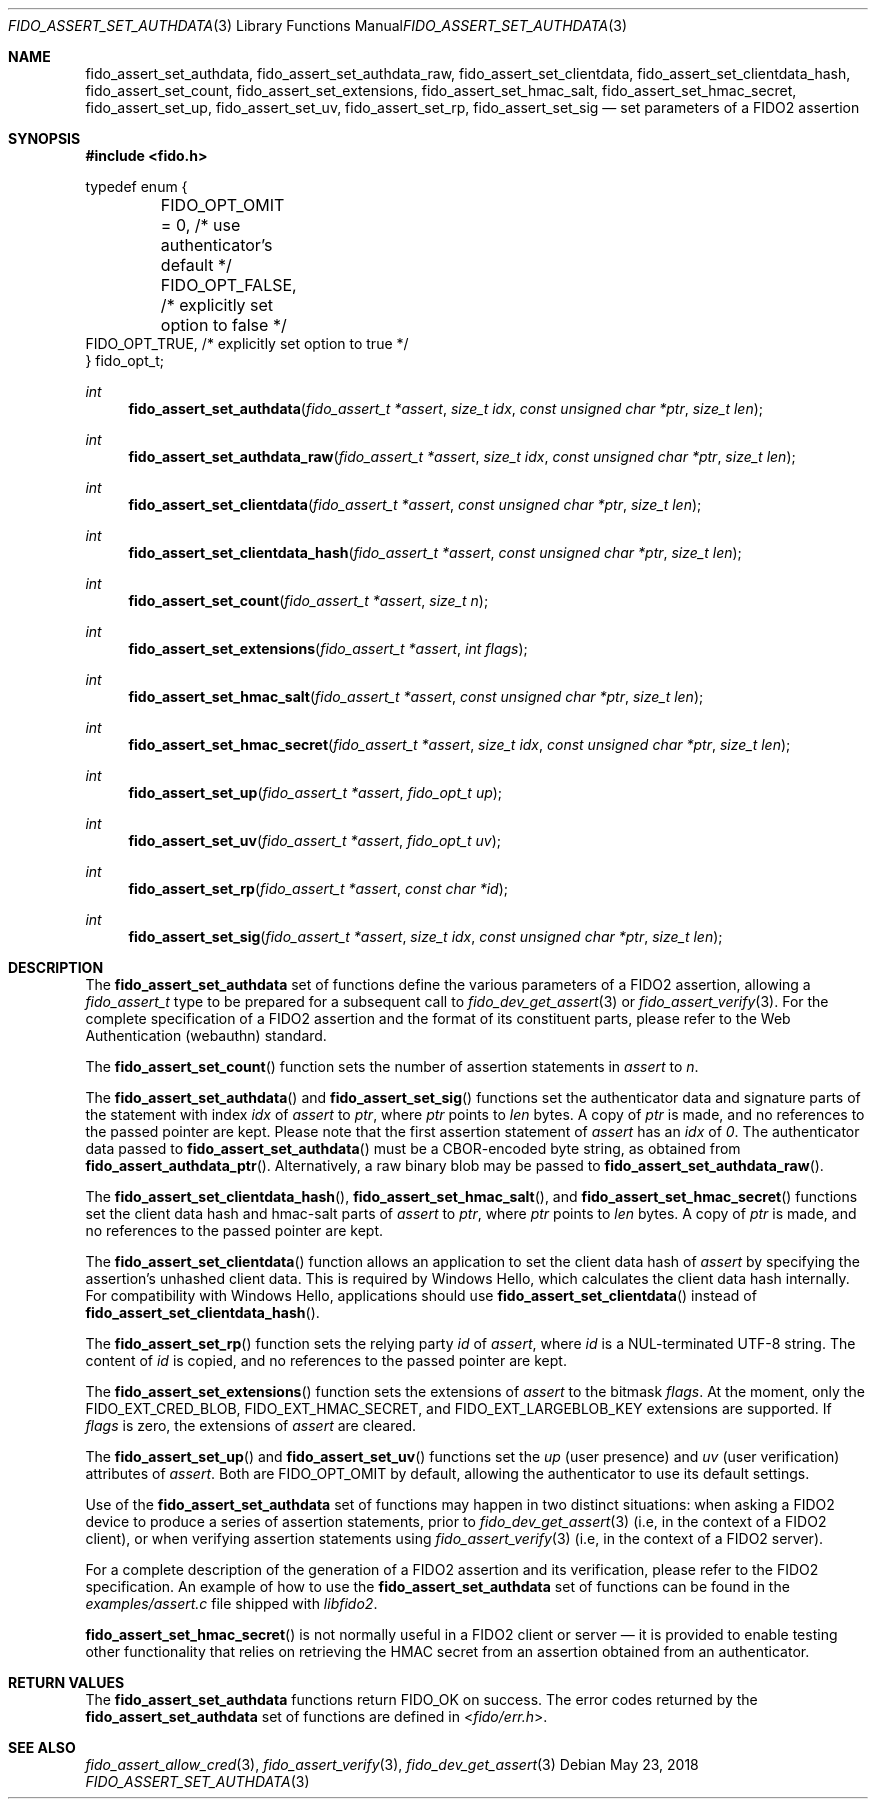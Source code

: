 .\" Copyright (c) 2018 Yubico AB. All rights reserved.
.\" Use of this source code is governed by a BSD-style
.\" license that can be found in the LICENSE file.
.\"
.Dd $Mdocdate: May 23 2018 $
.Dt FIDO_ASSERT_SET_AUTHDATA 3
.Os
.Sh NAME
.Nm fido_assert_set_authdata ,
.Nm fido_assert_set_authdata_raw ,
.Nm fido_assert_set_clientdata ,
.Nm fido_assert_set_clientdata_hash ,
.Nm fido_assert_set_count ,
.Nm fido_assert_set_extensions ,
.Nm fido_assert_set_hmac_salt ,
.Nm fido_assert_set_hmac_secret ,
.Nm fido_assert_set_up ,
.Nm fido_assert_set_uv ,
.Nm fido_assert_set_rp ,
.Nm fido_assert_set_sig
.Nd set parameters of a FIDO2 assertion
.Sh SYNOPSIS
.In fido.h
.Bd -literal
typedef enum {
	FIDO_OPT_OMIT = 0, /* use authenticator's default */
	FIDO_OPT_FALSE,    /* explicitly set option to false */
        FIDO_OPT_TRUE,     /* explicitly set option to true */
} fido_opt_t;
.Ed
.Ft int
.Fn fido_assert_set_authdata "fido_assert_t *assert" "size_t idx" "const unsigned char *ptr" "size_t len"
.Ft int
.Fn fido_assert_set_authdata_raw "fido_assert_t *assert" "size_t idx" "const unsigned char *ptr" "size_t len"
.Ft int
.Fn fido_assert_set_clientdata "fido_assert_t *assert" "const unsigned char *ptr" "size_t len"
.Ft int
.Fn fido_assert_set_clientdata_hash "fido_assert_t *assert" "const unsigned char *ptr" "size_t len"
.Ft int
.Fn fido_assert_set_count "fido_assert_t *assert" "size_t n"
.Ft int
.Fn fido_assert_set_extensions "fido_assert_t *assert" "int flags"
.Ft int
.Fn fido_assert_set_hmac_salt "fido_assert_t *assert" "const unsigned char *ptr" "size_t len"
.Ft int
.Fn fido_assert_set_hmac_secret "fido_assert_t *assert" "size_t idx" "const unsigned char *ptr" "size_t len"
.Ft int
.Fn fido_assert_set_up "fido_assert_t *assert" "fido_opt_t up"
.Ft int
.Fn fido_assert_set_uv "fido_assert_t *assert" "fido_opt_t uv"
.Ft int
.Fn fido_assert_set_rp "fido_assert_t *assert" "const char *id"
.Ft int
.Fn fido_assert_set_sig "fido_assert_t *assert" "size_t idx" "const unsigned char *ptr" "size_t len"
.Sh DESCRIPTION
The
.Nm
set of functions define the various parameters of a FIDO2
assertion, allowing a
.Fa fido_assert_t
type to be prepared for a subsequent call to
.Xr fido_dev_get_assert 3
or
.Xr fido_assert_verify 3 .
For the complete specification of a FIDO2 assertion and the format
of its constituent parts, please refer to the Web Authentication
(webauthn) standard.
.Pp
The
.Fn fido_assert_set_count
function sets the number of assertion statements in
.Fa assert
to
.Fa n .
.Pp
The
.Fn fido_assert_set_authdata
and
.Fn fido_assert_set_sig
functions set the authenticator data and signature parts of the
statement with index
.Fa idx
of
.Fa assert
to
.Fa ptr ,
where
.Fa ptr
points to
.Fa len
bytes.
A copy of
.Fa ptr
is made, and no references to the passed pointer are kept.
Please note that the first assertion statement of
.Fa assert
has an
.Fa idx
of
.Em 0 .
The authenticator data passed to
.Fn fido_assert_set_authdata
must be a CBOR-encoded byte string, as obtained from
.Fn fido_assert_authdata_ptr .
Alternatively, a raw binary blob may be passed to
.Fn fido_assert_set_authdata_raw .
.Pp
The
.Fn fido_assert_set_clientdata_hash ,
.Fn fido_assert_set_hmac_salt ,
and
.Fn fido_assert_set_hmac_secret
functions set the client data hash and hmac-salt parts of
.Fa assert
to
.Fa ptr ,
where
.Fa ptr
points to
.Fa len
bytes.
A copy of
.Fa ptr
is made, and no references to the passed pointer are kept.
.Pp
The
.Fn fido_assert_set_clientdata
function allows an application to set the client data hash of
.Fa assert
by specifying the assertion's unhashed client data.
This is required by Windows Hello, which calculates the client data
hash internally.
For compatibility with Windows Hello, applications should use
.Fn fido_assert_set_clientdata
instead of
.Fn fido_assert_set_clientdata_hash .
.Pp
The
.Fn fido_assert_set_rp
function sets the relying party
.Fa id
of
.Fa assert ,
where
.Fa id
is a NUL-terminated UTF-8 string.
The content of
.Fa id
is copied, and no references to the passed pointer are kept.
.Pp
The
.Fn fido_assert_set_extensions
function sets the extensions of
.Fa assert
to the bitmask
.Fa flags .
At the moment, only the
.Dv FIDO_EXT_CRED_BLOB ,
.Dv FIDO_EXT_HMAC_SECRET ,
and
.Dv FIDO_EXT_LARGEBLOB_KEY
extensions are supported.
If
.Fa flags
is zero, the extensions of
.Fa assert
are cleared.
.Pp
The
.Fn fido_assert_set_up
and
.Fn fido_assert_set_uv
functions set the
.Fa up
(user presence) and
.Fa uv
(user verification)
attributes of
.Fa assert .
Both are
.Dv FIDO_OPT_OMIT
by default, allowing the authenticator to use its default settings.
.Pp
Use of the
.Nm
set of functions may happen in two distinct situations:
when asking a FIDO2 device to produce a series of assertion
statements, prior to
.Xr fido_dev_get_assert 3
(i.e, in the context of a FIDO2 client), or when verifying assertion
statements using
.Xr fido_assert_verify 3
(i.e, in the context of a FIDO2 server).
.Pp
For a complete description of the generation of a FIDO2 assertion
and its verification, please refer to the FIDO2 specification.
An example of how to use the
.Nm
set of functions can be found in the
.Pa examples/assert.c
file shipped with
.Em libfido2 .
.Pp
.Fn fido_assert_set_hmac_secret
is not normally useful in a FIDO2 client or server \(em it is provided
to enable testing other functionality that relies on retrieving the
HMAC secret from an assertion obtained from an authenticator.
.Sh RETURN VALUES
The
.Nm
functions return
.Dv FIDO_OK
on success.
The error codes returned by the
.Nm
set of functions are defined in
.In fido/err.h .
.Sh SEE ALSO
.Xr fido_assert_allow_cred 3 ,
.Xr fido_assert_verify 3 ,
.Xr fido_dev_get_assert 3
